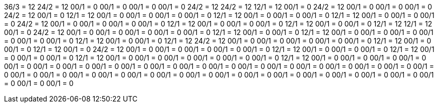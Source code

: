36/3 = 12
24/2 = 12
00/1 = 0
00/1 = 0
00/1 = 0
00/1 = 0
24/2 = 12
24/2 = 12
12/1 = 12
00/1 = 0
24/2 = 12
00/1 = 0
00/1 = 0
00/1 = 0
24/2 = 12
00/1 = 0
12/1 = 12
00/1 = 0
00/1 = 0
00/1 = 0
00/1 = 0
12/1 = 12
00/1 = 0
00/1 = 0
00/1 = 0
12/1 = 12
00/1 = 0
00/1 = 0
00/1 = 0
24/2 = 12
00/1 = 0
00/1 = 0
00/1 = 0
00/1 = 0
12/1 = 12
00/1 = 0
00/1 = 0
00/1 = 0
12/1 = 12
00/1 = 0
00/1 = 0
12/1 = 12
12/1 = 12
00/1 = 0
24/2 = 12
00/1 = 0
00/1 = 0
00/1 = 0
00/1 = 0
00/1 = 0
12/1 = 12
00/1 = 0
00/1 = 0
12/1 = 12
00/1 = 0
00/1 = 0
00/1 = 0
00/1 = 0
00/1 = 0
00/1 = 0
12/1 = 12
00/1 = 0
00/1 = 0
12/1 = 12
24/2 = 12
00/1 = 0
00/1 = 0
00/1 = 0
00/1 = 0
00/1 = 0
12/1 = 12
00/1 = 0
00/1 = 0
12/1 = 12
00/1 = 0
24/2 = 12
00/1 = 0
00/1 = 0
00/1 = 0
00/1 = 0
00/1 = 0
12/1 = 12
00/1 = 0
00/1 = 0
00/1 = 0
12/1 = 12
00/1 = 0
00/1 = 0
00/1 = 0
12/1 = 12
00/1 = 0
00/1 = 0
00/1 = 0
00/1 = 0
00/1 = 0
00/1 = 0
12/1 = 12
00/1 = 0
00/1 = 0
00/1 = 0
00/1 = 0
00/1 = 0
00/1 = 0
00/1 = 0
00/1 = 0
00/1 = 0
00/1 = 0
00/1 = 0
00/1 = 0
00/1 = 0
00/1 = 0
00/1 = 0
00/1 = 0
00/1 = 0
00/1 = 0
00/1 = 0
00/1 = 0
00/1 = 0
00/1 = 0
00/1 = 0
00/1 = 0
00/1 = 0
00/1 = 0
00/1 = 0
00/1 = 0
00/1 = 0
00/1 = 0
00/1 = 0
00/1 = 0
00/1 = 0
00/1 = 0
00/1 = 0
00/1 = 0